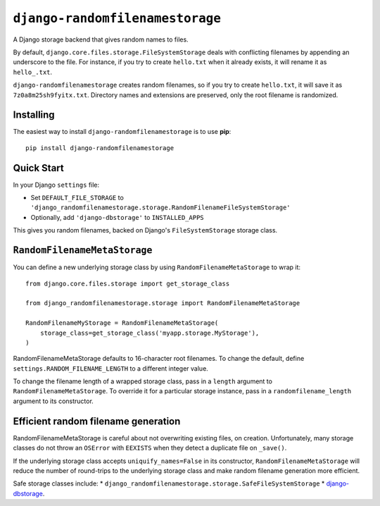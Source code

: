 ``django-randomfilenamestorage``
================================

A Django storage backend that gives random names to files.

By default, ``django.core.files.storage.FileSystemStorage`` deals with
conflicting filenames by appending an underscore to the file. For
instance, if you try to create ``hello.txt`` when it already exists,
it will rename it as ``hello_.txt``.

``django-randomfilenamestorage`` creates random filenames, so if you
try to create ``hello.txt``, it will save it as
``7z0a8m25sh9fyitx.txt``. Directory names and extensions are
preserved, only the root filename is randomized.

Installing
----------

The easiest way to install ``django-randomfilenamestorage`` is to use
**pip**::

    pip install django-randomfilenamestorage


Quick Start
-----------

In your Django ``settings`` file:

* Set ``DEFAULT_FILE_STORAGE`` to
  ``'django_randomfilenamestorage.storage.RandomFilenameFileSystemStorage'``

* Optionally, add ``'django-dbstorage'`` to ``INSTALLED_APPS``

This gives you random filenames, backed on Django's
``FileSystemStorage`` storage class.


``RandomFilenameMetaStorage``
-----------------------------

You can define a new underlying storage class by using
``RandomFilenameMetaStorage`` to wrap it::

    from django.core.files.storage import get_storage_class

    from django_randomfilenamestorage.storage import RandomFilenameMetaStorage

    RandomFilenameMyStorage = RandomFilenameMetaStorage(
        storage_class=get_storage_class('myapp.storage.MyStorage'),
    )

RandomFilenameMetaStorage defaults to 16-character root filenames.  To
change the default, define
``settings.RANDOM_FILENAME_LENGTH`` to a different integer
value.

To change the filename length of a wrapped storage class, pass in a
``length`` argument to ``RandomFilenameMetaStorage``. To override it
for a particular storage instance, pass in a ``randomfilename_length``
argument to its constructor.


Efficient random filename generation
------------------------------------

RandomFilenameMetaStorage is careful about not overwriting existing
files, on creation. Unfortunately, many storage classes do not throw
an ``OSError`` with ``EEXISTS`` when they detect a duplicate file on
``_save()``. 

If the underlying storage class accepts ``uniquify_names=False`` in
its constructor, ``RandomFilenameMetaStorage`` will reduce the number
of round-trips to the underlying storage class and make random
filename generation more efficient.

Safe storage classes include:
* ``django_randomfilenamestorage.storage.SafeFileSystemStorage``
* `django-dbstorage`_.


.. Links

.. _django-dbstorage:
   http://pypi.python.org/pypi/django-dbstorage
